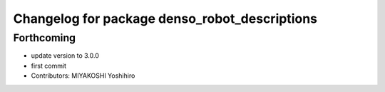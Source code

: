 ^^^^^^^^^^^^^^^^^^^^^^^^^^^^^^^^^^^^^^^^^^^^^^
Changelog for package denso_robot_descriptions
^^^^^^^^^^^^^^^^^^^^^^^^^^^^^^^^^^^^^^^^^^^^^^

Forthcoming
-----------
* update version to 3.0.0
* first commit
* Contributors: MIYAKOSHI Yoshihiro
